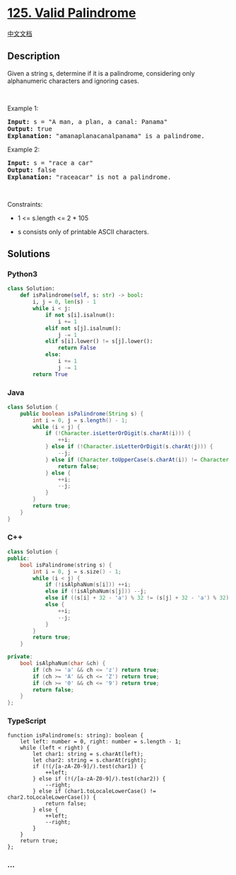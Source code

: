 * [[https://leetcode.com/problems/valid-palindrome][125. Valid
Palindrome]]
  :PROPERTIES:
  :CUSTOM_ID: valid-palindrome
  :END:
[[./solution/0100-0199/0125.Valid Palindrome/README.org][中文文档]]

** Description
   :PROPERTIES:
   :CUSTOM_ID: description
   :END:

#+begin_html
  <p>
#+end_html

Given a string s, determine if it is a palindrome, considering only
alphanumeric characters and ignoring cases.

#+begin_html
  </p>
#+end_html

#+begin_html
  <p>
#+end_html

 

#+begin_html
  </p>
#+end_html

#+begin_html
  <p>
#+end_html

Example 1:

#+begin_html
  </p>
#+end_html

#+begin_html
  <pre>
  <strong>Input:</strong> s = &quot;A man, a plan, a canal: Panama&quot;
  <strong>Output:</strong> true
  <strong>Explanation:</strong> &quot;amanaplanacanalpanama&quot; is a palindrome.
  </pre>
#+end_html

#+begin_html
  <p>
#+end_html

Example 2:

#+begin_html
  </p>
#+end_html

#+begin_html
  <pre>
  <strong>Input:</strong> s = &quot;race a car&quot;
  <strong>Output:</strong> false
  <strong>Explanation:</strong> &quot;raceacar&quot; is not a palindrome.
  </pre>
#+end_html

#+begin_html
  <p>
#+end_html

 

#+begin_html
  </p>
#+end_html

#+begin_html
  <p>
#+end_html

Constraints:

#+begin_html
  </p>
#+end_html

#+begin_html
  <ul>
#+end_html

#+begin_html
  <li>
#+end_html

1 <= s.length <= 2 * 105

#+begin_html
  </li>
#+end_html

#+begin_html
  <li>
#+end_html

s consists only of printable ASCII characters.

#+begin_html
  </li>
#+end_html

#+begin_html
  </ul>
#+end_html

** Solutions
   :PROPERTIES:
   :CUSTOM_ID: solutions
   :END:

#+begin_html
  <!-- tabs:start -->
#+end_html

*** *Python3*
    :PROPERTIES:
    :CUSTOM_ID: python3
    :END:
#+begin_src python
  class Solution:
      def isPalindrome(self, s: str) -> bool:
          i, j = 0, len(s) - 1
          while i < j:
              if not s[i].isalnum():
                  i += 1
              elif not s[j].isalnum():
                  j -= 1
              elif s[i].lower() != s[j].lower():
                  return False
              else:
                  i += 1
                  j -= 1
          return True
#+end_src

*** *Java*
    :PROPERTIES:
    :CUSTOM_ID: java
    :END:
#+begin_src java
  class Solution {
      public boolean isPalindrome(String s) {
          int i = 0, j = s.length() - 1;
          while (i < j) {
              if (!Character.isLetterOrDigit(s.charAt(i))) {
                  ++i;
              } else if (!Character.isLetterOrDigit(s.charAt(j))) {
                  --j;
              } else if (Character.toUpperCase(s.charAt(i)) != Character.toUpperCase(s.charAt(j))) {
                  return false;
              } else {
                  ++i;
                  --j;
              }
          }
          return true;
      }
  }
#+end_src

*** *C++*
    :PROPERTIES:
    :CUSTOM_ID: c
    :END:
#+begin_src cpp
  class Solution {
  public:
      bool isPalindrome(string s) {
          int i = 0, j = s.size() - 1;
          while (i < j) {
              if (!isAlphaNum(s[i])) ++i;
              else if (!isAlphaNum(s[j])) --j;
              else if ((s[i] + 32 - 'a') % 32 != (s[j] + 32 - 'a') % 32) return false;
              else {
                  ++i;
                  --j;
              }
          }
          return true;
      }

  private:
      bool isAlphaNum(char &ch) {
          if (ch >= 'a' && ch <= 'z') return true;
          if (ch >= 'A' && ch <= 'Z') return true;
          if (ch >= '0' && ch <= '9') return true;
          return false;
      }
  };
#+end_src

*** *TypeScript*
    :PROPERTIES:
    :CUSTOM_ID: typescript
    :END:
#+begin_example
  function isPalindrome(s: string): boolean {
      let left: number = 0, right: number = s.length - 1;
      while (left < right) {
          let char1: string = s.charAt(left);
          let char2: string = s.charAt(right);
          if (!(/[a-zA-Z0-9]/).test(char1)) {
              ++left;
          } else if (!(/[a-zA-Z0-9]/).test(char2)) {
              --right;
          } else if (char1.toLocaleLowerCase() != char2.toLocaleLowerCase()) {
              return false;
          } else {
              ++left;
              --right;
          }
      }
      return true;
  };
#+end_example

*** *...*
    :PROPERTIES:
    :CUSTOM_ID: section
    :END:
#+begin_example
#+end_example

#+begin_html
  <!-- tabs:end -->
#+end_html
